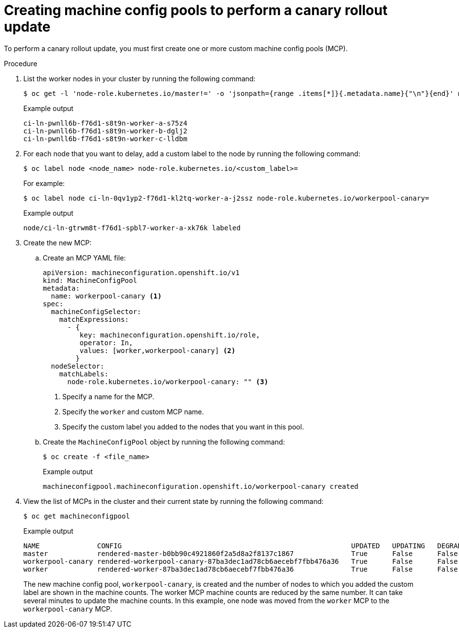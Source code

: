 // Module included in the following assemblies:
//
// * updating/updating_a_cluster/update-using-custom-machine-config-pools.adoc

:_mod-docs-content-type: PROCEDURE
[id="update-using-custom-machine-config-pools-mcp_{context}"]
= Creating machine config pools to perform a canary rollout update

To perform a canary rollout update, you must first create one or more custom machine config pools (MCP).

.Procedure

. List the worker nodes in your cluster by running the following command:
+
[source,terminal]
----
$ oc get -l 'node-role.kubernetes.io/master!=' -o 'jsonpath={range .items[*]}{.metadata.name}{"\n"}{end}' nodes
----
+
.Example output
+
[source,terminal]
----
ci-ln-pwnll6b-f76d1-s8t9n-worker-a-s75z4
ci-ln-pwnll6b-f76d1-s8t9n-worker-b-dglj2
ci-ln-pwnll6b-f76d1-s8t9n-worker-c-lldbm
----

. For each node that you want to delay, add a custom label to the node by running the following command:
+
[source,terminal]
----
$ oc label node <node_name> node-role.kubernetes.io/<custom_label>=
----
+
For example:
+
[source,terminal]
----
$ oc label node ci-ln-0qv1yp2-f76d1-kl2tq-worker-a-j2ssz node-role.kubernetes.io/workerpool-canary=
----
+
.Example output
+
[source,terminal]
----
node/ci-ln-gtrwm8t-f76d1-spbl7-worker-a-xk76k labeled
----

. Create the new MCP:

.. Create an MCP YAML file:
+
[source,yaml]
----
apiVersion: machineconfiguration.openshift.io/v1
kind: MachineConfigPool
metadata:
  name: workerpool-canary <1>
spec:
  machineConfigSelector:
    matchExpressions:
      - {
         key: machineconfiguration.openshift.io/role,
         operator: In,
         values: [worker,workerpool-canary] <2>
        }
  nodeSelector:
    matchLabels:
      node-role.kubernetes.io/workerpool-canary: "" <3>
----
<1> Specify a name for the MCP.
<2> Specify the `worker` and custom MCP name.
<3> Specify the custom label you added to the nodes that you want in this pool.

.. Create the `MachineConfigPool` object by running the following command:
+
[source,terminal]
----
$ oc create -f <file_name>
----
+
.Example output
+
[source,terminal]
----
machineconfigpool.machineconfiguration.openshift.io/workerpool-canary created
----

. View the list of MCPs in the cluster and their current state by running the following command:
+
[source,terminal]
----
$ oc get machineconfigpool
----
+
.Example output
[source,terminal]
----
NAME              CONFIG                                                        UPDATED   UPDATING   DEGRADED   MACHINECOUNT   READYMACHINECOUNT   UPDATEDMACHINECOUNT   DEGRADEDMACHINECOUNT   AGE
master            rendered-master-b0bb90c4921860f2a5d8a2f8137c1867              True      False      False      3              3                   3                     0                      97m
workerpool-canary rendered-workerpool-canary-87ba3dec1ad78cb6aecebf7fbb476a36   True      False      False      1              1                   1                     0                      2m42s
worker            rendered-worker-87ba3dec1ad78cb6aecebf7fbb476a36              True      False      False      2              2                   2                     0                      97m
----
+
The new machine config pool, `workerpool-canary`, is created and the number of nodes to which you added the custom label are shown in the machine counts. The worker MCP machine counts are reduced by the same number. It can take several minutes to update the machine counts. In this example, one node was moved from the `worker` MCP to the `workerpool-canary` MCP.
